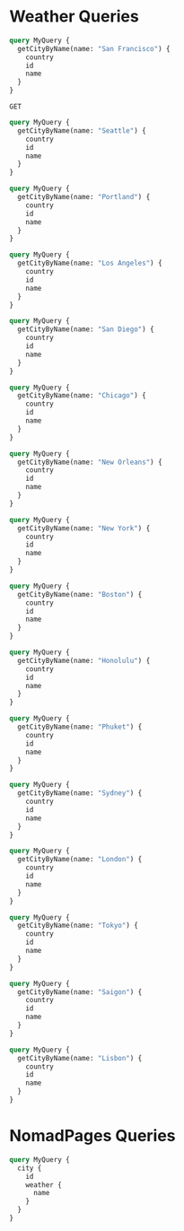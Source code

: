 * Weather Queries

#+begin_src graphql :url http://localhost:8081/v1/graphql
  query MyQuery {
    getCityByName(name: "San Francisco") {
      country
      id
      name
    }
  }
#+end_src

#+RESULTS:
: {
:   "data": {
:     "getCityByName": {
:       "country": "US",
:       "id": "5391959",
:       "name": "San Francisco"
:     }
:   }
: }

#+begin_src restclient
  GET	
#+end_src

#+begin_src graphql :url http://localhost:8081/v1/graphql
  query MyQuery {
    getCityByName(name: "Seattle") {
      country
      id
      name
    }
  }
#+end_src

#+RESULTS:
: {
:   "data": {
:     "getCityByName": {
:       "country": "US",
:       "id": "5809844",
:       "name": "Seattle"
:     }
:   }
: }

#+begin_src graphql :url http://localhost:8081/v1/graphql
  query MyQuery {
    getCityByName(name: "Portland") {
      country
      id
      name
    }
  }
#+end_src

#+RESULTS:
: {
:   "data": {
:     "getCityByName": {
:       "country": "US",
:       "id": "5746545",
:       "name": "Portland"
:     }
:   }
: }

#+begin_src graphql :url http://localhost:8081/v1/graphql
  query MyQuery {
    getCityByName(name: "Los Angeles") {
      country
      id
      name
    }
  }
#+end_src

#+RESULTS:
: {
:   "data": {
:     "getCityByName": {
:       "country": "US",
:       "id": "5368361",
:       "name": "Los Angeles"
:     }
:   }
: }

#+begin_src graphql :url http://localhost:8081/v1/graphql
  query MyQuery {
    getCityByName(name: "San Diego") {
      country
      id
      name
    }
  }
#+end_src

#+begin_src graphql :url http://localhost:8081/v1/graphql
  query MyQuery {
    getCityByName(name: "Chicago") {
      country
      id
      name
    }
  }
#+end_src

#+RESULTS:
: {
:   "data": {
:     "getCityByName": {
:       "country": "US",
:       "id": "4887398",
:       "name": "Chicago"
:     }
:   }
: }

#+begin_src graphql :url http://localhost:8081/v1/graphql
  query MyQuery {
    getCityByName(name: "New Orleans") {
      country
      id
      name
    }
  }
#+end_src

#+RESULTS:
: {
:   "data": {
:     "getCityByName": {
:       "country": "US",
:       "id": "4335045",
:       "name": "New Orleans"
:     }
:   }
: }

#+begin_src graphql :url http://localhost:8081/v1/graphql
  query MyQuery {
    getCityByName(name: "New York") {
      country
      id
      name
    }
  }
#+end_src

#+RESULTS:
: {
:   "data": {
:     "getCityByName": {
:       "country": "US",
:       "id": "5128581",
:       "name": "New York"
:     }
:   }
: }

#+begin_src graphql :url http://localhost:8081/v1/graphql
  query MyQuery {
    getCityByName(name: "Boston") {
      country
      id
      name
    }
  }
#+end_src

#+RESULTS:
: {
:   "data": {
:     "getCityByName": {
:       "country": "US",
:       "id": "4930956",
:       "name": "Boston"
:     }
:   }
: }

#+begin_src graphql :url http://localhost:8081/v1/graphql
  query MyQuery {
    getCityByName(name: "Honolulu") {
      country
      id
      name
    }
  }
#+end_src

#+RESULTS:
: {
:   "data": {
:     "getCityByName": {
:       "country": "US",
:       "id": "5856195",
:       "name": "Honolulu"
:     }
:   }
: }

#+begin_src graphql :url http://localhost:8081/v1/graphql
  query MyQuery {
    getCityByName(name: "Phuket") {
      country
      id
      name
    }
  }
#+end_src

#+RESULTS:
: {
:   "data": {
:     "getCityByName": {
:       "country": "TH",
:       "id": "1151253",
:       "name": "Phuket"
:     }
:   }
: }

#+begin_src graphql :url http://localhost:8081/v1/graphql
  query MyQuery {
    getCityByName(name: "Sydney") {
      country
      id
      name
    }
  }
#+end_src

#+RESULTS:
: {
:   "data": {
:     "getCityByName": {
:       "country": "AU",
:       "id": "2147714",
:       "name": "Sydney"
:     }
:   }
: }

#+begin_src graphql :url http://localhost:8081/v1/graphql
  query MyQuery {
    getCityByName(name: "London") {
      country
      id
      name
    }
  }
#+end_src

#+RESULTS:
: {
:   "data": {
:     "getCityByName": {
:       "country": "GB",
:       "id": "2643743",
:       "name": "London"
:     }
:   }
: }

#+begin_src graphql :url http://localhost:8081/v1/graphql
  query MyQuery {
    getCityByName(name: "Tokyo") {
      country
      id
      name
    }
  }
#+end_src

#+RESULTS:
: {
:   "data": {
:     "getCityByName": {
:       "country": "JP",
:       "id": "1850144",
:       "name": "Tokyo"
:     }
:   }
: }

#+begin_src graphql :url http://localhost:8081/v1/graphql
  query MyQuery {
    getCityByName(name: "Saigon") {
      country
      id
      name
    }
  }
#+end_src

#+RESULTS:
: {
:   "data": {
:     "getCityByName": {
:       "country": "VN",
:       "id": "1580578",
:       "name": "Ho Chi Minh City"
:     }
:   }
: }

#+begin_src graphql :url http://localhost:8081/v1/graphql
  query MyQuery {
    getCityByName(name: "Lisbon") {
      country
      id
      name
    }
  }
#+end_src

#+RESULTS:
: {
:   "data": {
:     "getCityByName": {
:       "country": "PT",
:       "id": "2267057",
:       "name": "Lisbon"
:     }
:   }
: }

* NomadPages Queries

#+begin_src graphql :url http://localhost:8081/v1/graphql
  query MyQuery {
    city {
      id
      weather {
        name
      }
    }
  }
#+end_src

#+RESULTS:
#+begin_example
{
  "data": {
    "city": [
      {
        "id": "1b16c7e8-0a64-46a7-a945-844c04df68da",
        "weather": [
          {
            "name": "San Francisco"
          }
        ]
      },
      {
        "id": "b1542c96-46bf-4b5c-a47b-d78babb81eb8",
        "weather": [
          {
            "name": "Seattle"
          }
        ]
      },
      {
        "id": "75fe47ec-164e-42b0-9266-19c744c61409",
        "weather": [
          {
            "name": "Portland"
          }
        ]
      },
      {
        "id": "642e1dfb-d414-45a7-b78c-f420571d08f0",
        "weather": [
          {
            "name": "Los Angeles"
          }
        ]
      },
      {
        "id": "b1a0ba20-e483-4ec5-a728-3cd5ca3dc9a4",
        "weather": [
          {
            "name": "Chicago"
          }
        ]
      },
      {
        "id": "bd738df3-60b8-44db-aee2-238ba12e6658",
        "weather": [
          {
            "name": "New Orleans"
          }
        ]
      },
      {
        "id": "72dfc1cd-fab8-4376-84ba-c3ee0fe96275",
        "weather": [
          {
            "name": "New York"
          }
        ]
      },
      {
        "id": "ba67d3e6-7089-47b7-a4f5-ea6c1207c952",
        "weather": [
          {
            "name": "Boston"
          }
        ]
      },
      {
        "id": "3769699a-001e-4943-9ff3-4ac72ec8bbf2",
        "weather": [
          {
            "name": "Honolulu"
          }
        ]
      },
      {
        "id": "33497b06-f50d-447d-a773-6389a6b2d4cd",
        "weather": [
          {
            "name": "Phuket"
          }
        ]
      },
      {
        "id": "f92d7b62-6b77-4b64-ac0c-d76b01d19f44",
        "weather": [
          {
            "name": "Sydney"
          }
        ]
      },
      {
        "id": "7a76ff83-8473-49e5-aa16-e2ea6a63d310",
        "weather": [
          {
            "name": "London"
          }
        ]
      },
      {
        "id": "ef058257-9d04-4d93-b97b-8761649a36b3",
        "weather": [
          {
            "name": "Tokyo"
          }
        ]
      },
      {
        "id": "72ad6499-38c6-44e8-a8c8-af63ea72c2e4",
        "weather": [
          {
            "name": "Ho Chi Minh City"
          }
        ]
      },
      {
        "id": "fe13905f-6337-4069-b92e-79d9acd27c5b",
        "weather": [
          {
            "name": "Lisbon"
          }
        ]
      }
    ]
  }
}
#+end_example

